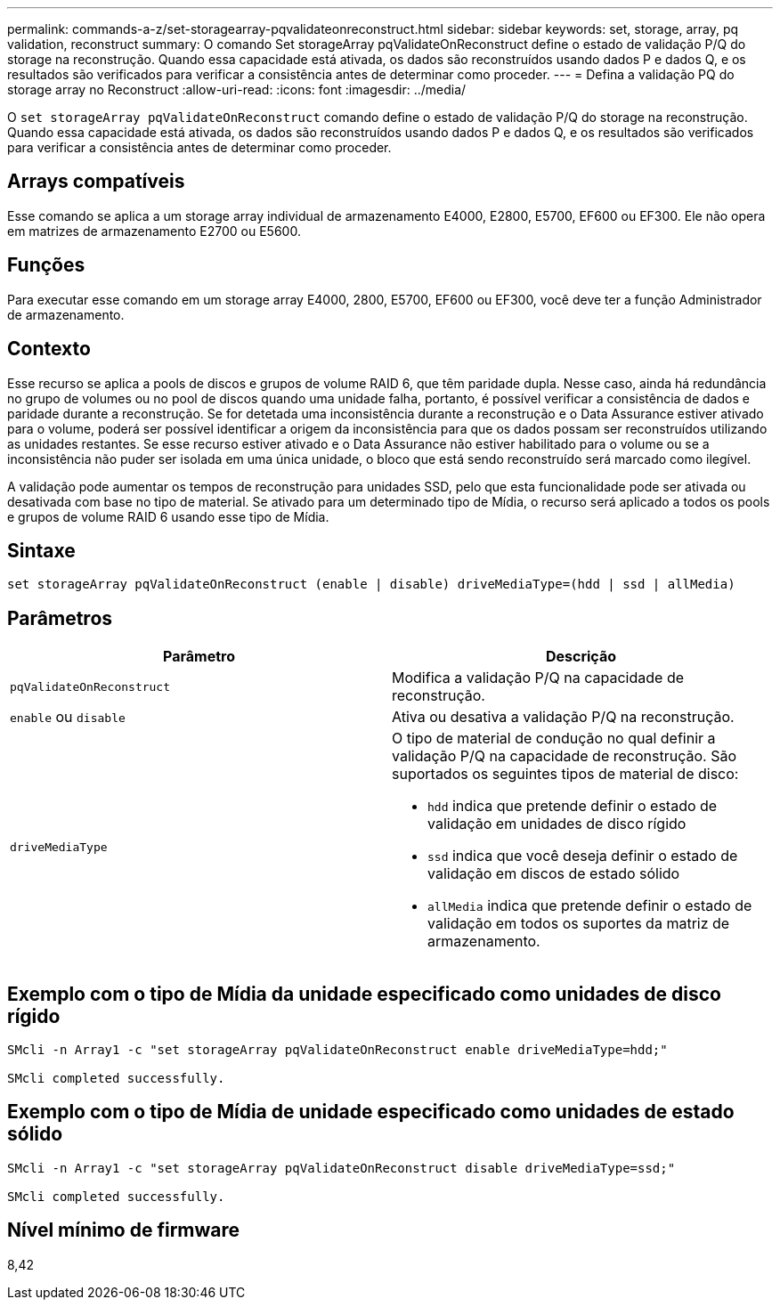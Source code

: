 ---
permalink: commands-a-z/set-storagearray-pqvalidateonreconstruct.html 
sidebar: sidebar 
keywords: set, storage, array, pq validation, reconstruct 
summary: O comando Set storageArray pqValidateOnReconstruct define o estado de validação P/Q do storage na reconstrução. Quando essa capacidade está ativada, os dados são reconstruídos usando dados P e dados Q, e os resultados são verificados para verificar a consistência antes de determinar como proceder. 
---
= Defina a validação PQ do storage array no Reconstruct
:allow-uri-read: 
:icons: font
:imagesdir: ../media/


[role="lead"]
O `set storageArray pqValidateOnReconstruct` comando define o estado de validação P/Q do storage na reconstrução. Quando essa capacidade está ativada, os dados são reconstruídos usando dados P e dados Q, e os resultados são verificados para verificar a consistência antes de determinar como proceder.



== Arrays compatíveis

Esse comando se aplica a um storage array individual de armazenamento E4000, E2800, E5700, EF600 ou EF300. Ele não opera em matrizes de armazenamento E2700 ou E5600.



== Funções

Para executar esse comando em um storage array E4000, 2800, E5700, EF600 ou EF300, você deve ter a função Administrador de armazenamento.



== Contexto

Esse recurso se aplica a pools de discos e grupos de volume RAID 6, que têm paridade dupla. Nesse caso, ainda há redundância no grupo de volumes ou no pool de discos quando uma unidade falha, portanto, é possível verificar a consistência de dados e paridade durante a reconstrução. Se for detetada uma inconsistência durante a reconstrução e o Data Assurance estiver ativado para o volume, poderá ser possível identificar a origem da inconsistência para que os dados possam ser reconstruídos utilizando as unidades restantes. Se esse recurso estiver ativado e o Data Assurance não estiver habilitado para o volume ou se a inconsistência não puder ser isolada em uma única unidade, o bloco que está sendo reconstruído será marcado como ilegível.

A validação pode aumentar os tempos de reconstrução para unidades SSD, pelo que esta funcionalidade pode ser ativada ou desativada com base no tipo de material. Se ativado para um determinado tipo de Mídia, o recurso será aplicado a todos os pools e grupos de volume RAID 6 usando esse tipo de Mídia.



== Sintaxe

[source, cli]
----
set storageArray pqValidateOnReconstruct (enable | disable) driveMediaType=(hdd | ssd | allMedia)
----


== Parâmetros

[cols="2*"]
|===
| Parâmetro | Descrição 


 a| 
`pqValidateOnReconstruct`
 a| 
Modifica a validação P/Q na capacidade de reconstrução.



 a| 
`enable` ou `disable`
 a| 
Ativa ou desativa a validação P/Q na reconstrução.



 a| 
`driveMediaType`
 a| 
O tipo de material de condução no qual definir a validação P/Q na capacidade de reconstrução. São suportados os seguintes tipos de material de disco:

* `hdd` indica que pretende definir o estado de validação em unidades de disco rígido
* `ssd` indica que você deseja definir o estado de validação em discos de estado sólido
* `allMedia` indica que pretende definir o estado de validação em todos os suportes da matriz de armazenamento.


|===


== Exemplo com o tipo de Mídia da unidade especificado como unidades de disco rígido

[listing]
----

SMcli -n Array1 -c "set storageArray pqValidateOnReconstruct enable driveMediaType=hdd;"

SMcli completed successfully.
----


== Exemplo com o tipo de Mídia de unidade especificado como unidades de estado sólido

[listing]
----

SMcli -n Array1 -c "set storageArray pqValidateOnReconstruct disable driveMediaType=ssd;"

SMcli completed successfully.
----


== Nível mínimo de firmware

8,42
